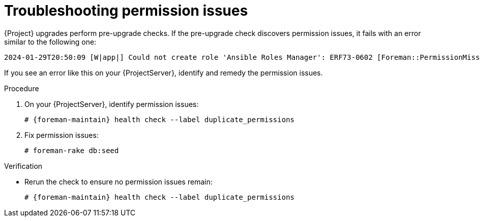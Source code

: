 [id="troubleshooting-permission-issues"]
= Troubleshooting permission issues

{Project} upgrades perform pre-upgrade checks.
If the pre-upgrade check discovers permission issues, it fails with an error similar to the following one:

[options="nowrap", subs="verbatim,quotes,attributes"]
----
2024-01-29T20:50:09 [W|app|] Could not create role 'Ansible Roles Manager': ERF73-0602 [Foreman::PermissionMissingException]: some permissions were not found:
----

If you see an error like this on your {ProjectServer}, identify and remedy the permission issues.

.Procedure
. On your {ProjectServer}, identify permission issues:
+
[options="nowrap", subs="verbatim,quotes,attributes"]
----
# {foreman-maintain} health check --label duplicate_permissions
----
. Fix permission issues:
+
[options="nowrap", subs="verbatim,quotes,attributes"]
----
# foreman-rake db:seed
----

.Verification
* Rerun the check to ensure no permission issues remain:
+
[options="nowrap", subs="verbatim,quotes,attributes"]
----
# {foreman-maintain} health check --label duplicate_permissions
----
